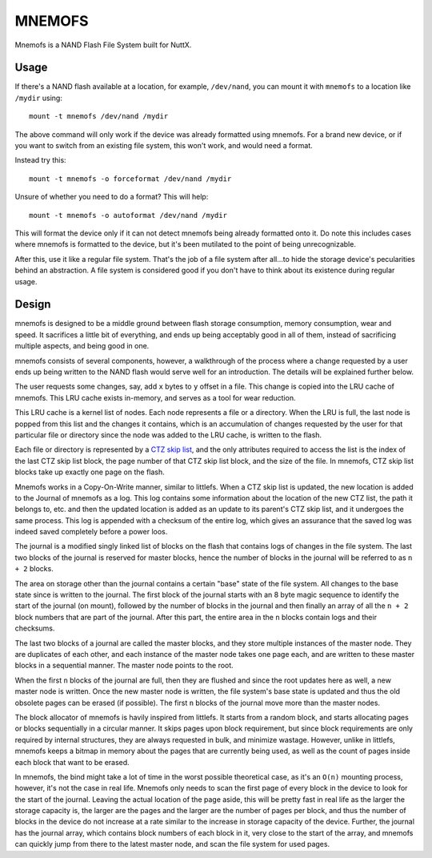 =======
MNEMOFS
=======

Mnemofs is a NAND Flash File System built for NuttX.

Usage
=====

If there's a NAND flash available at a location, for example, ``/dev/nand``,
you can mount it with ``mnemofs`` to a location like ``/mydir`` using::

    mount -t mnemofs /dev/nand /mydir

The above command will only work if the device was already formatted using
mnemofs. For a brand new device, or if you want to switch from an existing
file system, this won't work, and would need a format.

Instead try this::

    mount -t mnemofs -o forceformat /dev/nand /mydir

Unsure of whether you need to do a format? This will help::

    mount -t mnemofs -o autoformat /dev/nand /mydir

This will format the device only if it can not detect mnemofs being already
formatted onto it. Do note this includes cases where mnemofs is formatted to
the device, but it's been mutilated to the point of being unrecognizable.

After this, use it like a regular file system. That's the job of a file
system after all...to hide the storage device's pecularities behind an
abstraction. A file system is considered good if you don't have to think
about its existence during regular usage.

Design
======

mnemofs is designed to be a middle ground between flash storage consumption,
memory consumption, wear and speed. It sacrifices a little bit of everything,
and ends up being acceptably good in all of them, instead of sacrificing
multiple aspects, and being good in one.

mnemofs consists of several components, however, a walkthrough of the process
where a change requested by a user ends up being written to the NAND flash
would serve well for an introduction. The details will be explained further
below.

The user requests some changes, say, add ``x`` bytes to ``y`` offset in a file.
This change is copied into the LRU cache of mnemofs. This LRU cache exists
in-memory, and serves as a tool for wear reduction.

This LRU cache is a kernel list of nodes. Each node represents a file or a
directory. When the LRU is full, the last node is popped from this list and
the changes it contains, which is an accumulation of changes requested by
the user for that particular file or directory since the node was added to
the LRU cache, is written to the flash.

Each file or directory is represented by a `CTZ skip list <https://github.com/littlefs-project/littlefs/blob/master/DESIGN.md#ctz-skip-lists>`_,
and the only attributes required to access the list is the index of the last
CTZ skip list block, the page number of that CTZ skip list block, and the
size of the file. In mnemofs, CTZ skip list blocks take up exactly one page
on the flash.

Mnemofs works in a Copy-On-Write manner, similar to littlefs. When a CTZ
skip list is updated, the new location is added to the Journal of mnemofs
as a log. This log contains some information about the location of the new
CTZ list, the path it belongs to, etc. and then the updated location is
added as an update to its parent's CTZ skip list, and it undergoes the same
process. This log is appended with a checksum of the entire log, which
gives an assurance that the saved log was indeed saved completely before a
power loos.

The journal is a modified singly linked list of blocks on the flash that
contains logs of changes in the file system. The last two blocks of the
journal is reserved for master blocks, hence the number of blocks in the
journal will be referred to as ``n + 2`` blocks.

The area on storage other than the journal contains a certain "base" state of
the file system. All changes to the base state since is written to the
journal. The first block of the journal starts with an 8 byte magic sequence
to identify the start of the journal (on mount), followed by the number of
blocks in the journal and then finally an array of all the ``n + 2`` block
numbers that are part of the journal. After this part, the entire area in the
``n`` blocks contain logs and their checksums.

The last two blocks of a journal are called the master blocks, and they store
multiple instances of the master node. They are duplicates of each other, and
each instance of the master node takes one page each, and are written to
these master blocks in a sequential manner. The master node points to the
root.

When the first ``n`` blocks of the journal are full, then they are flushed
and since the root updates here as well, a new master node is written. Once
the new master node is written, the file system's base state is updated and
thus the old obsolete pages can be erased (if possible). The first ``n``
blocks of the journal move more than the master nodes.

The block allocator of mnemofs is havily inspired from littlefs. It starts
from a random block, and starts allocating pages or blocks sequentially in a
circular manner. It skips pages upon block requirement, but since block
requirements are only required by internal structures, they are always
requested in bulk, and minimize wastage. However, unlike in littlefs, mnemofs
keeps a bitmap in memory about the pages that are currently being used, as
well as the count of pages inside each block that want to be erased.

In mnemofs, the bind might take a lot of time in the worst possible
theoretical case, as it's an ``O(n)`` mounting process, however, it's not the
case in real life. Mnemofs only needs to scan the first page of every block
in the device to look for the start of the journal. Leaving the actual
location of the page aside, this will be pretty fast in real life as the
larger the storage capacity is, the larger are the pages and the larger are
the number of pages per block, and thus the number of blocks in the device
do not increase at a rate similar to the increase in storage capacity of the
device. Further, the journal has the journal array, which contains block
numbers of each block in it, very close to the start of the array, and
mnemofs can quickly jump from there to the latest master node, and scan
the file system for used pages.